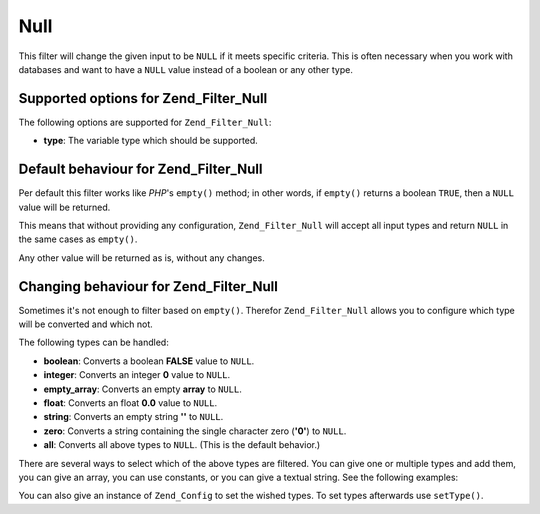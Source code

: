 .. _zend.filter.set.null:

Null
====

This filter will change the given input to be ``NULL`` if it meets specific criteria. This is often necessary when you work with databases and want to have a ``NULL`` value instead of a boolean or any other type.

.. _zend.filter.set.null.options:

Supported options for Zend_Filter_Null
--------------------------------------

The following options are supported for ``Zend_Filter_Null``:

- **type**: The variable type which should be supported.

.. _zend.filter.set.null.default:

Default behaviour for Zend_Filter_Null
--------------------------------------

Per default this filter works like *PHP*'s ``empty()`` method; in other words, if ``empty()`` returns a boolean ``TRUE``, then a ``NULL`` value will be returned.

.. code-block:: php
   :linenos:

   $filter = new Zend_Filter_Null();
   $value  = '';
   $result = $filter->filter($value);
   // returns null instead of the empty string

This means that without providing any configuration, ``Zend_Filter_Null`` will accept all input types and return ``NULL`` in the same cases as ``empty()``.

Any other value will be returned as is, without any changes.

.. _zend.filter.set.null.types:

Changing behaviour for Zend_Filter_Null
---------------------------------------

Sometimes it's not enough to filter based on ``empty()``. Therefor ``Zend_Filter_Null`` allows you to configure which type will be converted and which not.

The following types can be handled:

- **boolean**: Converts a boolean **FALSE** value to ``NULL``.

- **integer**: Converts an integer **0** value to ``NULL``.

- **empty_array**: Converts an empty **array** to ``NULL``.

- **float**: Converts an float **0.0** value to ``NULL``.

- **string**: Converts an empty string **''** to ``NULL``.

- **zero**: Converts a string containing the single character zero (**'0'**) to ``NULL``.

- **all**: Converts all above types to ``NULL``. (This is the default behavior.)

There are several ways to select which of the above types are filtered. You can give one or multiple types and add them, you can give an array, you can use constants, or you can give a textual string. See the following examples:

.. code-block:: php
   :linenos:

   // converts false to null
   $filter = new Zend_Filter_Null(Zend_Filter_Null::BOOLEAN);

   // converts false and 0 to null
   $filter = new Zend_Filter_Null(
       Zend_Filter_Null::BOOLEAN + Zend_Filter_Null::INTEGER
   );

   // converts false and 0 to null
   $filter = new Zend_Filter_Null( array(
       Zend_Filter_Null::BOOLEAN,
       Zend_Filter_Null::INTEGER
   ));

   // converts false and 0 to null
   $filter = new Zend_Filter_Null(array(
       'boolean',
       'integer',
   ));

You can also give an instance of ``Zend_Config`` to set the wished types. To set types afterwards use ``setType()``.


